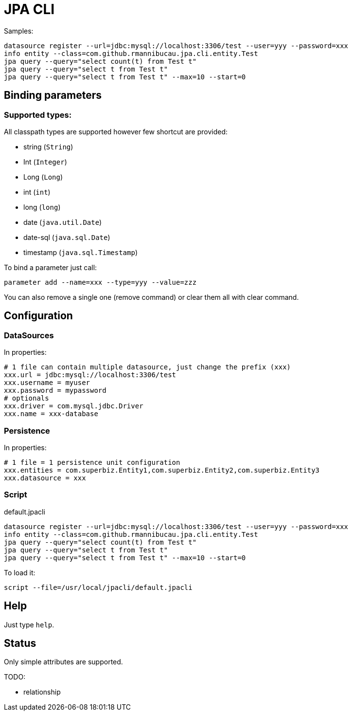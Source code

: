 = JPA CLI

Samples:

[source,numbered]
----
datasource register --url=jdbc:mysql://localhost:3306/test --user=yyy --password=xxx
info entity --class=com.github.rmannibucau.jpa.cli.entity.Test
jpa query --query="select count(t) from Test t"
jpa query --query="select t from Test t"
jpa query --query="select t from Test t" --max=10 --start=0
----

== Binding parameters

=== Supported types:

All classpath types are supported however few shortcut are provided:

- string (`String`)
- Int (`Integer`)
- Long (`Long`)
- int (`int`)
- long (`long`)
- date (`java.util.Date`)
- date-sql (`java.sql.Date`)
- timestamp (`java.sql.Timestamp`)

To bind a parameter just call:

[source]
----
parameter add --name=xxx --type=yyy --value=zzz
----

You can also remove a single one (remove command) or clear them all with clear command.

== Configuration
=== DataSources

In properties:

[source,numbered]
----
# 1 file can contain multiple datasource, just change the prefix (xxx)
xxx.url = jdbc:mysql://localhost:3306/test
xxx.username = myuser
xxx.password = mypassword
# optionals
xxx.driver = com.mysql.jdbc.Driver
xxx.name = xxx-database
----

=== Persistence

In properties:

[source,numbered]
----
# 1 file = 1 persistence unit configuration
xxx.entities = com.superbiz.Entity1,com.superbiz.Entity2,com.superbiz.Entity3
xxx.datasource = xxx
----

=== Script

.default.jpacli
[source,numbered]
----
datasource register --url=jdbc:mysql://localhost:3306/test --user=yyy --password=xxx
info entity --class=com.github.rmannibucau.jpa.cli.entity.Test
jpa query --query="select count(t) from Test t"
jpa query --query="select t from Test t"
jpa query --query="select t from Test t" --max=10 --start=0
----

To load it:

[source]
----
script --file=/usr/local/jpacli/default.jpacli
----

== Help

Just type `help`.

== Status

Only simple attributes are supported.

TODO:

- relationship
